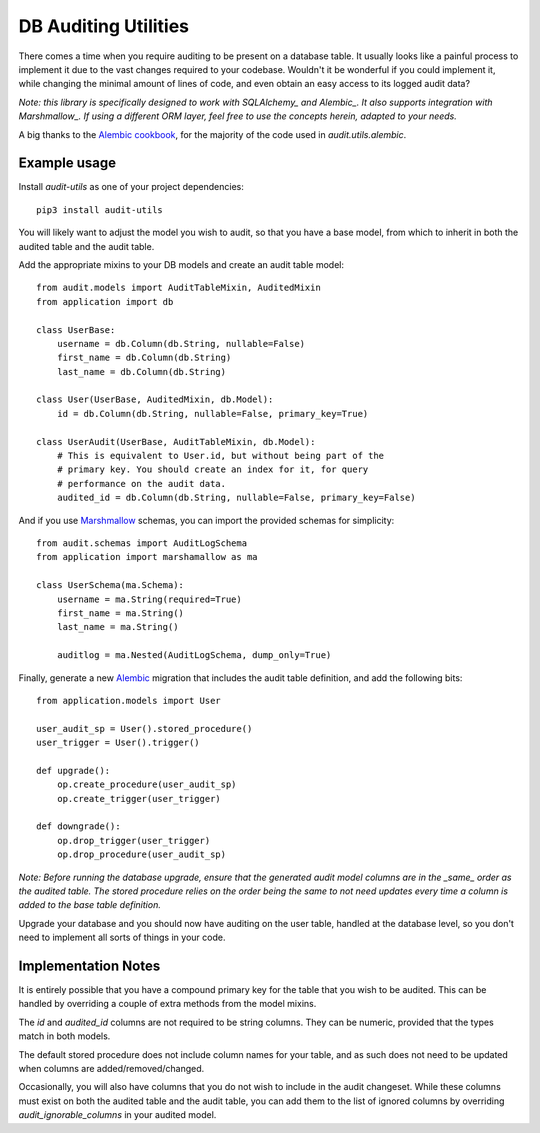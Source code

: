 
DB Auditing Utilities
=====================

There comes a time when you require auditing to be present on a database table.
It usually looks like a painful process to implement it due to the vast changes
required to your codebase. Wouldn't it be wonderful if you could implement it,
while changing the minimal amount of lines of code, and even obtain an easy
access to its logged audit data?

*Note: this library is specifically designed to work with SQLAlchemy_ and
Alembic_. It also supports integration with Marshmallow_. If using a different
ORM layer, feel free to use the concepts herein, adapted to your needs.*

A big thanks to the `Alembic cookbook`_, for the majority of the code used in
`audit.utils.alembic`.

Example usage
-------------

Install `audit-utils` as one of your project dependencies::

    pip3 install audit-utils


You will likely want to adjust the model you wish to audit, so that you have a
base model, from which to inherit in both the audited table and the audit table.

Add the appropriate mixins to your DB models and create an audit table model::

    from audit.models import AuditTableMixin, AuditedMixin
    from application import db

    class UserBase:
        username = db.Column(db.String, nullable=False)
        first_name = db.Column(db.String)
        last_name = db.Column(db.String)

    class User(UserBase, AuditedMixin, db.Model):
        id = db.Column(db.String, nullable=False, primary_key=True)

    class UserAudit(UserBase, AuditTableMixin, db.Model):
        # This is equivalent to User.id, but without being part of the
        # primary key. You should create an index for it, for query
        # performance on the audit data.
        audited_id = db.Column(db.String, nullable=False, primary_key=False)


And if you use Marshmallow_ schemas, you can import the provided schemas for
simplicity::

    from audit.schemas import AuditLogSchema
    from application import marshamallow as ma

    class UserSchema(ma.Schema):
        username = ma.String(required=True)
        first_name = ma.String()
        last_name = ma.String()

        auditlog = ma.Nested(AuditLogSchema, dump_only=True)

        
Finally, generate a new Alembic_ migration that includes the audit table
definition, and add the following bits::

    from application.models import User

    user_audit_sp = User().stored_procedure()
    user_trigger = User().trigger()

    def upgrade():
        op.create_procedure(user_audit_sp)
        op.create_trigger(user_trigger)

    def downgrade():
        op.drop_trigger(user_trigger)
        op.drop_procedure(user_audit_sp)


*Note: Before running the database upgrade, ensure that the generated
audit model columns are in the _same_ order as the audited table. The
stored procedure relies on the order being the same to not need updates
every time a column is added to the base table definition.*

Upgrade your database and you should now have auditing on the user table, handled
at the database level, so you don't need to implement all sorts of things in your code.


Implementation Notes
--------------------

It is entirely possible that you have a compound primary key for the table that you
wish to be audited. This can be handled by overriding a couple of extra methods from
the model mixins.

The `id` and `audited_id` columns are not required to be string columns. They can be
numeric, provided that the types match in both models.

The default stored procedure does not include column names for your table, and as
such does not need to be updated when columns are added/removed/changed.

Occasionally, you will also have columns that you do not wish to include in the audit
changeset. While these columns must exist on both the audited table and the audit
table, you can add them to the list of ignored columns by overriding
`audit_ignorable_columns` in your audited model.


.. _SQLAlchemy: https://www.sqlalchemy.org/
.. _Alembic: https://alembic.sqlalchemy.org/en/latest/
.. _`Alembic cookbook`: https://alembic.sqlalchemy.org/en/latest/cookbook.html#replaceable-objects
.. _Marshmallow: https://marshmallow.readthedocs.io/en/stable/

